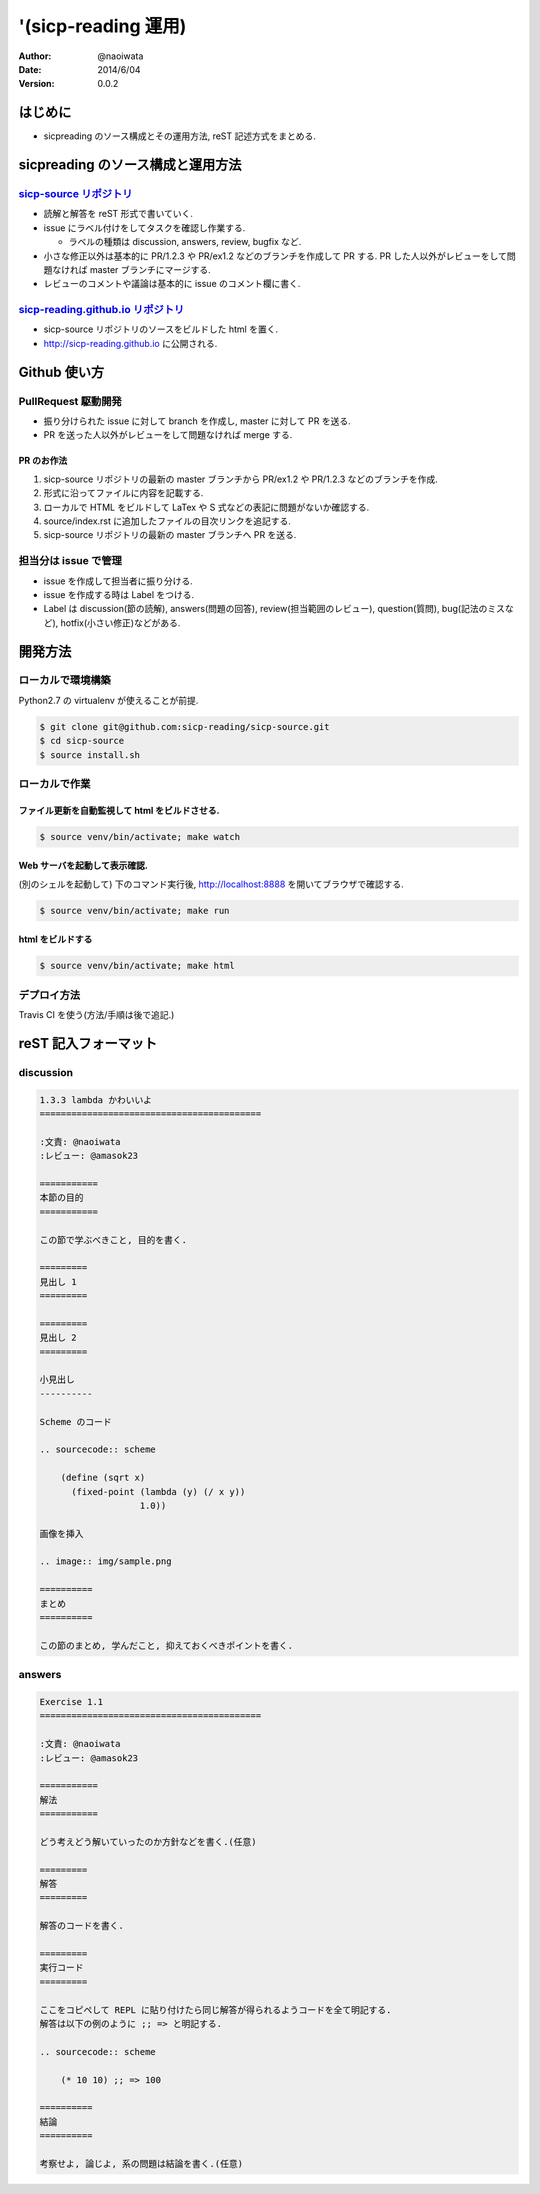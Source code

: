 '(sicp-reading 運用)
=====================

:author: @naoiwata
:date: 2014/6/04
:version: 0.0.2

===========
はじめに
===========

- sicpreading のソース構成とその運用方法, reST 記述方式をまとめる.

========================================
sicpreading のソース構成と運用方法
========================================

`sicp-source リポジトリ <https://github.com/sicp-reading/sicp-source>`_
------------------------------------------------------------------------------

- 読解と解答を reST 形式で書いていく.

- issue にラベル付けをしてタスクを確認し作業する.
  
  - ラベルの種類は discussion, answers, review, bugfix など.
  
- 小さな修正以外は基本的に PR/1.2.3 や PR/ex1.2 などのブランチを作成して PR する. PR した人以外がレビューをして問題なければ master ブランチにマージする. 
  
- レビューのコメントや議論は基本的に issue のコメント欄に書く.


`sicp-reading.github.io リポジトリ <https://github.com/sicp-reading/sicp-reading.github.io>`_
------------------------------------------------------------------------------------------------------

- sicp-source リポジトリのソースをビルドした html を置く.
  
- http://sicp-reading.github.io に公開される.

===============
Github 使い方
===============

PullRequest 駆動開発
-----------------------

- 振り分けられた issue に対して branch を作成し, master に対して PR を送る.
- PR を送った人以外がレビューをして問題なければ merge する.

------------------
PR のお作法
------------------

1. sicp-source リポジトリの最新の master ブランチから PR/ex1.2 や PR/1.2.3 などのブランチを作成.
2. 形式に沿ってファイルに内容を記載する.
3. ローカルで HTML をビルドして LaTex や S 式などの表記に問題がないか確認する.
4. source/index.rst に追加したファイルの目次リンクを追記する.
5. sicp-source リポジトリの最新の master ブランチへ PR を送る.

担当分は issue で管理
-----------------------

- issue を作成して担当者に振り分ける.
- issue を作成する時は Label をつける.
- Label は discussion(節の読解), answers(問題の回答), review(担当範囲のレビュー), question(質問), bug(記法のミスなど), hotfix(小さい修正)などがある.

==========    
開発方法
==========

ローカルで環境構築
-----------------------

Python2.7 の virtualenv が使えることが前提.

.. sourcecode:: sh

   $ git clone git@github.com:sicp-reading/sicp-source.git
   $ cd sicp-source
   $ source install.sh 

ローカルで作業
------------------

------------------------------------------------------
ファイル更新を自動監視して html をビルドさせる.
------------------------------------------------------

.. sourcecode:: sh

   $ source venv/bin/activate; make watch

---------------------------------------------------
Web サーバを起動して表示確認. 
---------------------------------------------------

(別のシェルを起動して) 下のコマンド実行後, http://localhost:8888 を開いてブラウザで確認する.

.. sourcecode:: sh

   $ source venv/bin/activate; make run

-----------------------
html をビルドする
-----------------------

.. sourcecode:: sh

   $ source venv/bin/activate; make html

デプロイ方法
--------------

Travis CI を使う(方法/手順は後で追記.)

==========================
reST 記入フォーマット
==========================

discussion
-------------

.. sourcecode:: rst

   1.3.3 lambda かわいいよ
   ==========================================
   
   :文責: @naoiwata
   :レビュー: @amasok23

   ===========
   本節の目的
   ===========
   
   この節で学ぶべきこと, 目的を書く.
 
   =========
   見出し 1
   =========

   =========
   見出し 2
   =========

   小見出し
   ----------

   Scheme のコード

   .. sourcecode:: scheme

       (define (sqrt x)
         (fixed-point (lambda (y) (/ x y))
                      1.0))

   画像を挿入

   .. image:: img/sample.png

   ==========
   まとめ
   ==========

   この節のまとめ, 学んだこと, 抑えておくべきポイントを書く.
   
   
answers
-------------

.. sourcecode:: rst

      
   Exercise 1.1
   ==========================================
   
   :文責: @naoiwata
   :レビュー: @amasok23

   ===========
   解法
   ===========
   
   どう考えどう解いていったのか方針などを書く.(任意)
 
   =========
   解答
   =========

   解答のコードを書く.

   =========
   実行コード
   =========

   ここをコピペして REPL に貼り付けたら同じ解答が得られるようコードを全て明記する.
   解答は以下の例のように ;; => と明記する.

   .. sourcecode:: scheme

       (* 10 10) ;; => 100

   ==========
   結論
   ==========

   考察せよ, 論じよ, 系の問題は結論を書く.(任意)
